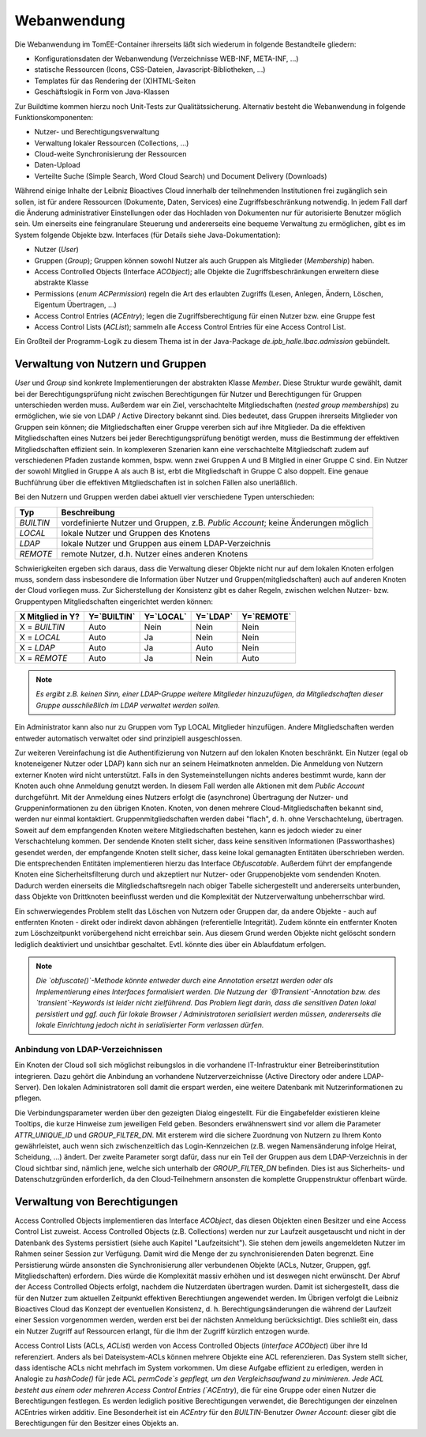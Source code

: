 Webanwendung
------------
Die Webanwendung im TomEE-Container ihrerseits läßt sich wiederum in folgende Bestandteile gliedern:

* Konfigurationsdaten der Webanwendung (Verzeichnisse WEB-INF, META-INF, ...)
* statische Ressourcen (Icons, CSS-Dateien, Javascript-Bibliotheken, ...)
* Templates für das Rendering der (X)HTML-Seiten
* Geschäftslogik in Form von Java-Klassen

Zur Buildtime kommen hierzu noch Unit-Tests zur Qualitätssicherung. Alternativ besteht die Webanwendung in folgende Funktionskomponenten:

* Nutzer- und Berechtigungsverwaltung
* Verwaltung lokaler Ressourcen (Collections, ...)
* Cloud-weite Synchronisierung der Ressourcen
* Daten-Upload
* Verteilte Suche (Simple Search, Word Cloud Search) und Document Delivery (Downloads)


Während einige Inhalte der Leibniz Bioactives Cloud innerhalb der teilnehmenden Institutionen frei zugänglich sein sollen, ist für andere Ressourcen (Dokumente, Daten, Services) eine Zugriffsbeschränkung notwendig. In jedem Fall darf die Änderung administrativer Einstellungen oder das Hochladen von Dokumenten nur für autorisierte Benutzer möglich sein. Um einerseits eine feingranulare Steuerung und andererseits eine bequeme Verwaltung zu ermöglichen, gibt es im System folgende Objekte bzw. Interfaces (für Details siehe Java-Dokumentation):

* Nutzer (`User`)
* Gruppen (`Group`); Gruppen können sowohl Nutzer als auch Gruppen als Mitglieder (`Membership`) haben.
* Access Controlled Objects (Interface `ACObject`); alle Objekte die Zugriffsbeschränkungen erweitern diese abstrakte Klasse
* Permissions (`enum ACPermission`) regeln die Art des erlaubten Zugriffs (Lesen, Anlegen, Ändern, Löschen, Eigentum Übertragen, ...)
* Access Control Entries (`ACEntry`); legen die Zugriffsberechtigung für einen Nutzer bzw. eine Gruppe fest
* Access Control Lists (`ACList`); sammeln alle Access Control Entries für eine Access Control List. 

Ein Großteil der Programm-Logik zu diesem Thema ist in der Java-Package `de.ipb_halle.lbac.admission` gebündelt.

Verwaltung von Nutzern und Gruppen 
^^^^^^^^^^^^^^^^^^^^^^^^^^^^^^^^^^
`User` und `Group` sind konkrete Implementierungen der abstrakten Klasse `Member`. Diese Struktur wurde gewählt, damit bei der Berechtigungsprüfung nicht zwischen Berechtigungen für Nutzer und Berechtigungen für Gruppen unterschieden werden muss. Außerdem war ein Ziel, verschachtelte Mitgliedschaften (*nested group memberships*) zu ermöglichen, wie sie von LDAP / Active Directory bekannt sind.  Dies bedeutet, dass Gruppen ihrerseits Mitglieder von Gruppen sein können; die Mitgliedschaften einer Gruppe vererben sich auf ihre Mitglieder. Da die effektiven Mitgliedschaften eines Nutzers bei jeder Berechtigungsprüfung benötigt werden, muss die Bestimmung der effektiven Mitgliedschaften effizient sein. In komplexeren Szenarien kann eine verschachtelte Mitgliedschaft zudem auf verschiedenen Pfaden zustande kommen, bspw. wenn zwei Gruppen A und B Mitglied in einer Gruppe C sind. Ein Nutzer der sowohl Mitglied in Gruppe A als auch B ist, erbt die Mitgliedschaft in Gruppe C also doppelt. Eine genaue Buchführung über die effektiven Mitgliedschaften ist in solchen Fällen also unerläßlich.

Bei den Nutzern und Gruppen werden dabei aktuell vier verschiedene Typen unterschieden:

.. tabularcolumns:: |l|p{8cm}|

+----------+------------------------------------------------------+
| Typ      | Beschreibung                                         |
+==========+======================================================+
|`BUILTIN` | vordefinierte Nutzer und Gruppen,                    |
|          | z.B. `Public Account`; keine Änderungen möglich      |
+----------+------------------------------------------------------+
|`LOCAL`   | lokale Nutzer und Gruppen des Knotens                |
+----------+------------------------------------------------------+
|`LDAP`    | lokale Nutzer und Gruppen aus einem LDAP-Verzeichnis |
+----------+------------------------------------------------------+
|`REMOTE`  | remote Nutzer, d.h. Nutzer eines anderen Knotens     |
+----------+------------------------------------------------------+

.. todo:: *Der Typ `REMOTE` heißt momentan noch `LBAC_REMOTE`; dies sollte durch Refactoring behoben werden.*

Schwierigkeiten ergeben sich daraus, dass die Verwaltung dieser Objekte nicht nur auf dem lokalen Knoten erfolgen muss, sondern dass insbesondere die Information über Nutzer und Gruppen(mitgliedschaften) auch auf anderen Knoten der Cloud vorliegen muss. Zur Sicherstellung der Konsistenz gibt es daher Regeln, zwischen welchen Nutzer- bzw. Gruppentypen Mitgliedschaften eingerichtet werden können:

.. tabularcolumns:: |l|l|l|l|l|

+--------------------+-------------+-----------+----------+------------+
| X Mitglied in Y?   | Y=`BUILTIN` | Y=`LOCAL` | Y=`LDAP` | Y=`REMOTE` |
+====================+=============+===========+==========+============+
| X = `BUILTIN`      | Auto        | Nein      | Nein     | Nein       |
+--------------------+-------------+-----------+----------+------------+
| X = `LOCAL`        | Auto        | Ja        | Nein     | Nein       |
+--------------------+-------------+-----------+----------+------------+
| X = `LDAP`         | Auto        | Ja        | Auto     | Nein       |
+--------------------+-------------+-----------+----------+------------+
| X = `REMOTE`       | Auto        | Ja        | Nein     | Auto       |
+--------------------+-------------+-----------+----------+------------+

.. note::  *Es ergibt z.B. keinen Sinn, einer LDAP-Gruppe weitere Mitglieder hinzuzufügen, da Mitgliedschaften dieser Gruppe ausschließlich im LDAP verwaltet werden sollen.*

Ein Administrator kann also nur zu Gruppen vom Typ LOCAL Mitglieder hinzufügen. Andere Mitgliedschaften werden entweder automatisch verwaltet oder sind prinzipiell ausgeschlossen.

Zur weiteren Vereinfachung ist die Authentifizierung von Nutzern auf den lokalen Knoten beschränkt. Ein Nutzer (egal ob knoteneigener Nutzer oder LDAP) kann sich nur an seinem Heimatknoten anmelden. Die Anmeldung von Nutzern externer Knoten wird nicht unterstützt. Falls in den Systemeinstellungen nichts anderes bestimmt wurde, kann der Knoten auch ohne Anmeldung genutzt werden. In diesem Fall werden alle Aktionen mit dem `Public Account` durchgeführt. Mit der Anmeldung eines Nutzers erfolgt die (asynchrone) Übertragung der Nutzer- und Gruppeninformationen zu den übrigen Knoten. Knoten, von denen mehrere Cloud-Mitgliedschaften bekannt sind, werden nur einmal kontaktiert. Gruppenmitgliedschaften werden dabei "flach", d. h. ohne Verschachtelung, übertragen. Soweit auf dem empfangenden Knoten weitere Mitgliedschaften bestehen, kann es jedoch wieder zu einer Verschachtelung kommen. Der sendende Knoten stellt sicher, dass keine sensitiven Informationen (Passworthashes) gesendet werden, der empfangende Knoten stellt sicher, dass keine lokal gemanagten Entitäten überschrieben werden. Die entsprechenden Entitäten implementieren hierzu das Interface `Obfuscatable`. Außerdem führt der empfangende Knoten eine Sicherheitsfilterung durch und akzeptiert nur Nutzer- oder Gruppenobjekte vom sendenden Knoten. Dadurch werden einerseits die Mitgliedschaftsregeln nach obiger Tabelle sichergestellt und andererseits unterbunden, dass Objekte von Drittknoten beeinflusst werden und die Komplexität der Nutzerverwaltung unbeherrschbar wird.

Ein schwerwiegendes Problem stellt das Löschen von Nutzern oder Gruppen dar, da andere Objekte - auch auf entfernten Knoten - direkt oder indirekt davon abhängen (referentielle Integrität). Zudem könnte ein entfernter Knoten zum Löschzeitpunkt vorübergehend nicht erreichbar sein. Aus diesem Grund werden Objekte nicht gelöscht sondern lediglich deaktiviert und unsichtbar geschaltet. Evtl. könnte dies über ein Ablaufdatum erfolgen.

.. note:: *Die `obfuscate()`-Methode könnte entweder durch eine Annotation ersetzt werden oder als Implementierung eines Interfaces formalisiert werden. Die Nutzung der `@Transient`-Annotation bzw. des `transient`-Keywords ist leider nicht zielführend. Das Problem liegt darin, dass die sensitiven Daten lokal persistiert und ggf. auch für lokale Browser / Administratoren serialisiert werden müssen, andererseits die lokale Einrichtung jedoch nicht in serialisierter Form verlassen dürfen.*

Anbindung von LDAP-Verzeichnissen
"""""""""""""""""""""""""""""""""
Ein Knoten der Cloud soll sich möglichst reibungslos in die vorhandene IT-Infrastruktur einer Betreiberinstitution integrieren. Dazu gehört die Anbindung an vorhandene Nutzerverzeichnisse (Active Directory oder andere LDAP-Server). Den lokalen Administratoren soll damit die erspart werden, eine weitere Datenbank mit Nutzerinformationen zu pflegen. 

.. image:: img/ldap_settings.PNG
    :width: 80%
    :align: center
    :alt: LDAP settings dialog

Die Verbindungsparameter werden über den gezeigten Dialog eingestellt. Für die Eingabefelder existieren kleine Tooltips, die kurze Hinweise zum jeweiligen Feld geben. Besonders erwähnenswert sind vor allem die Parameter `ATTR_UNIQUE_ID` und `GROUP_FILTER_DN`. Mit ersterem wird die sichere Zuordnung von Nutzern zu Ihrem Konto gewährleistet, auch wenn sich zwischenzeitlich das Login-Kennzeichen (z.B. wegen Namensänderung infolge Heirat, Scheidung, ...) ändert. Der zweite Parameter sorgt dafür, dass nur ein Teil der Gruppen aus dem LDAP-Verzeichnis in der Cloud sichtbar sind, nämlich jene, welche sich unterhalb der `GROUP_FILTER_DN` befinden. Dies ist aus Sicherheits- und Datenschutzgründen erforderlich, da den Cloud-Teilnehmern ansonsten die komplette Gruppenstruktur offenbart würde.

Verwaltung von Berechtigungen
^^^^^^^^^^^^^^^^^^^^^^^^^^^^^
Access Controlled Objects implementieren das Interface `ACObject`, das diesen Objekten einen Besitzer und eine Access Control List zuweist. Access Controlled Objects (z.B. Collections) werden nur zur Laufzeit ausgetauscht und nicht in der Datenbank des Systems persistiert (siehe auch Kapitel "Laufzeitsicht"). Sie stehen dem jeweils angemeldeten Nutzer im Rahmen seiner Session zur Verfügung. Damit wird die Menge der zu synchronisierenden Daten begrenzt. Eine Persistierung würde ansonsten die Synchronisierung aller verbundenen Objekte (ACLs, Nutzer, Gruppen, ggf. Mitgliedschaften) erfordern. Dies würde die Komplexität massiv erhöhen und ist deswegen nicht erwünscht. Der Abruf der Access Controlled Objects erfolgt, nachdem die Nutzerdaten übertragen wurden. Damit ist sichergestellt, dass die für den Nutzer zum aktuellen Zeitpunkt effektiven Berechtiungen angewendet werden. Im Übrigen verfolgt die Leibniz Bioactives Cloud das Konzept der eventuellen Konsistenz, d. h. Berechtigungsänderungen die während der Laufzeit einer Session vorgenommen werden, werden erst bei der nächsten Anmeldung berücksichtigt. Dies schließt ein, dass ein Nutzer Zugriff auf Ressourcen erlangt, für die Ihm der Zugriff kürzlich entzogen wurde.

Access Control Lists (ACLs, `ACList`) werden von Access Controlled Objects (`interface ACObject`) über ihre Id referenziert. Anders als bei Dateisystem-ACLs können mehrere Objekte eine ACL referenzieren. Das System stellt sicher, dass identische ACLs nicht mehrfach im System vorkommen. Um diese Aufgabe effizient zu erledigen, werden in Analogie zu `hashCode()` für jede ACL `permCode`s gepflegt, um den Vergleichsaufwand zu minimieren. Jede ACL besteht aus einem oder mehreren Access Control Entries (`ACEntry`), die für eine Gruppe oder einen Nutzer die Berechtigungen festlegen. Es werden lediglich positive Berechtigungen verwendet, die Berechtigungen der einzelnen ACEntries wirken additiv. Eine Besonderheit ist ein `ACEntry` für den `BUILTIN`-Benutzer `Owner Account`: dieser gibt die Berechtigungen für den Besitzer eines Objekts an.

